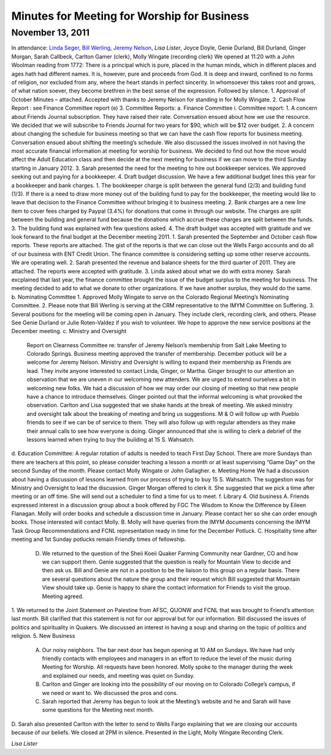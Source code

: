 ﻿Minutes  for Meeting for Worship for Business
=============================================
November 13, 2011
-----------------

In attendance: `Linda Seger`_, `Bill Werling`_, `Jeremy Nelson`_, 
`Lisa Lister`, Joyce Doyle, Genie Durland, Bill Durland, Ginger Morgan, Sarah Callbeck, Carlton Gamer (clerk), Molly Wingate (recording clerk)
We opened at 11:20 with a John Woolman reading from 1772: There is a principal which is pure, placed in the human minds, which in different places and ages hath had different names.  It is, however, pure and proceeds from God.  It is deep and inward, confined to no forms of religion, nor excluded from any, where the heart stands in perfect sincerity.  In whomsoever this takes root and grows, of what nation soever, they become brethren in the best sense of the expression.
Followed by silence.
1.       Approval of October Minutes – attached.  Accepted with thanks to Jeremy Nelson for standing in for Molly Wingate.
2.       Cash Flow Report :  see Finance Committee report (e)
3.       Committee Reports:
a.       Finance Committee
i. Committee report:
1. A concern about Friends Journal subscription.  They have raised their rate.  Conversation ensued about how we use the resource. We decided that we will subscribe to Friends Journal for two years for $90, which will be $12 over budget.
2. A concern about changing the schedule for business meeting so that we can have the cash flow reports for business meeting. Conversation ensued about shifting the meeting’s schedule.  We also discussed the issues involved in not having the most accurate financial information at meeting for worship for business. We decided to find out how the move would affect the Adult Education class and then decide at the next meeting for business if we can move to the third Sunday starting in January 2012.
3. Sarah presented the need for the meeting to hire out bookkeeper services.  We approved seeking out and paying for a bookkeeper. 
4. Draft budget discussion.  We have a few additional budget lines this year for a bookkeeper and bank charges.  
1. The bookkeeper charge is split between the general fund (2/3) and building fund (1/3).  If there is a need to draw more money out of the building fund to pay for the bookkeeper, the meeting would like to leave that decision to the Finance Committee without bringing it to business meeting.  
2. Bank charges are a new line item to cover fees charged by Paypal (3.4%) for donations that come in through our website. The charges are split between the building and general fund because the donations which accrue these charges are split between the funds.
3. The building fund was explained with few questions asked.
4. The draft budget was accepted with gratitude and we look forward to the final budget at the December meeting 2011.
1. Sarah presented the September and October cash flow reports. These reports are attached.  The gist of the reports is that we can  close out the Wells Fargo accounts and do all of our business with ENT Credit Union.  The finance committee is considering setting up some other reserve accounts.  We are operating well.  
2. Sarah presented the revenue and balance sheets for the third quarter of 2011.   They are attached.  The reports were accepted with gratitude.  
3. Linda asked about what we do with extra money.  Sarah excplained that last year, the finance committee brought the issue of the budget surplus to the meeting for business.  The meeting decided to add to what we donate to other organizations.  If we have another surplus, they would do the same.
b.      Nominating Committee
1. Approved Molly Wingate to serve on the Colorado Regional Meeting’s Nominating Committee.
2. Please note that Bill Werling is serving at the CRM representative to the IMYM Committee on Suffering.
3. Several positions for the meeting will be coming open in January.  They include clerk, recording clerk, and others. Please See Genie Durland or Julie Roten-Valdez if you wish to volunteer. We hope to approve the new service positions at the December meeting.  
c.       Ministry and Oversight
        Report on Clearness Committee re: transfer of Jeremy Nelson’s membership from Salt Lake Meeting to Colorado Springs. Business meeting approved the transfer of membership.  December potluck will be a welcome for Jeremy Nelson.
        Ministry and Oversight is willing to expand their membership as Friends are lead.  They invite anyone interested to contact Linda, Ginger, or Martha.
        Ginger brought to our attention an observation that we are uneven in our welcoming new attenders. We are urged to extend ourselves a bit in welcoming new folks. We had a discussion of how we may order our closing of meeting so that new people have a chance to introduce themselves. Ginger pointed out that the informal welcoming is what provoked the observation. Carlton and Lisa suggested that we shake hands at the break of meeting. We asked ministry and oversight talk about the breaking of meeting and bring us suggestions. 
        M & O will follow up with Pueblo friends to see if we can be of service to them.
        They will also follow up with regular attenders as they make their annual calls to see how everyone is doing. 
        Ginger announced that she is willing to clerk a debrief of the lessons learned when trying to buy the building at 15 S. Wahsatch. 
d.      Education Committee: 
A regular rotation of adults is needed to teach First Day School.  There are more Sundays than there are teachers at this point, so please consider teaching a lesson a month or at least supervising “Game Day” on the second Sunday of the month. Please contact Molly Wingate or John Gallagher.
e.      Meeting Home
We had a discussion about having a discussion of lessons learned from our process of trying to buy 15 S. Wahsatch.  The suggestion was for Ministry and Oversight to lead the discussion.  Ginger Morgan offered to clerk it. She suggested that we pick a time after meeting or an off time.  She will send out a scheduler to find a time for us to meet.
f.        Library 
4.       Old business
A. Friends expressed interest in a discussion group about a book offered by FGC The Wisdom to Know the Difference by Eileen Flanagan.  Molly will order books and schedule a discussion time in January.  Please contact her so she can order enough books. Those interested will contact Molly.
B. Molly will have queries from the IMYM documents concerning the IMYM Task Group Recommendations and FCNL representation ready in time for the December Potluck.
C. Hospitality time after meeting and 1st Sunday potlucks remain Friendly times of fellowship. 
      D. We returned to the question of the Sheii Koeii Quaker Farming Community near Gardner, CO and how we can support them. Genie suggested that the question is really for Mountain View to decide and then ask us. Bill and Genie are not in a position to be the liaison to this group on a regular basis. There are several questions about the nature the group and their request which Bill suggested that Mountain View should take up.  Genie is happy to share the contact information for Friends to visit the group.  Meeting agreed.
1. We returned to the Joint Statement on Palestine from AFSC, QUONW and FCNL that was brought to Friend’s attention last month.  Bill clarified that this statement is not for our approval but for our information.  Bill discussed the issues of politics and spirituality in Quakers.  We discussed an interest in having a soup and sharing on the topic of politics and religion.  
5. New Business
        A.  Our noisy neighbors.  The bar next door has begun opening at 10 AM on Sundays.  We have had only friendly contacts with employees and managers in an effort to reduce the level of the music during Meeting for Worship.  All requests have been honored.  Molly spoke to the manager during the week and explained our needs, and meeting was quiet on Sunday.
        B.  Carlton and Ginger are looking into the possibility of our moving on to Colorado College’s campus, if we need or want to. We discussed the pros and cons.
        C.  Sarah reported that Jeremy has begun to look at the Meeting’s website and he and Sarah will have some questions for the Meeting next month.
D. Sarah also presented Carlton with the letter to send to Wells Fargo explaining that we are  closing our accounts because of our beliefs.
We closed at 2PM in silence.
Presented in the Light,
Molly Wingate
Recording Clerk.

.. _`Jeremy Nelson`:
.. _`Linda Seger`: 
.. _`Bill Werling`:
 
`Lisa Lister`
